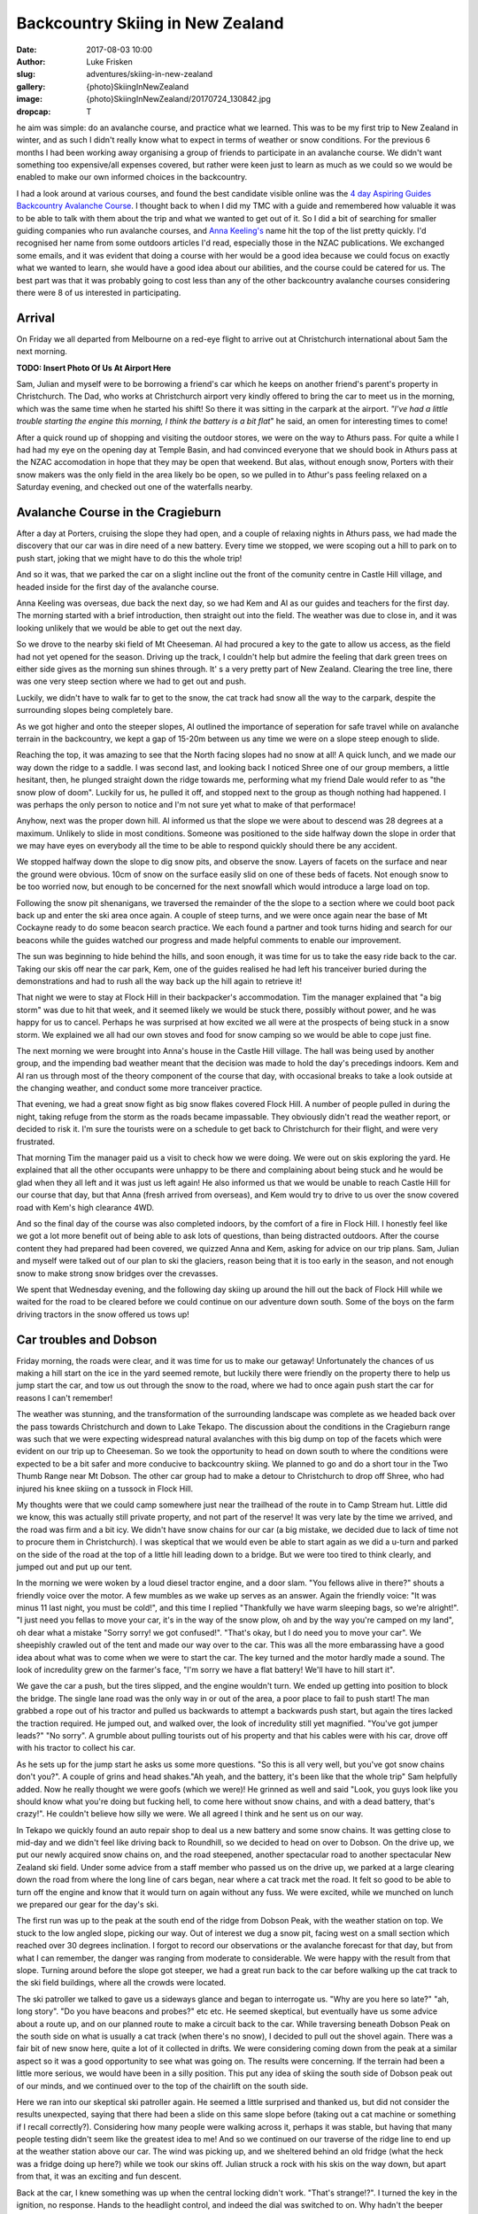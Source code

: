Backcountry Skiing in New Zealand
======================================================================

:date: 2017-08-03 10:00
:author: Luke Frisken
:slug: adventures/skiing-in-new-zealand
:gallery: {photo}SkiingInNewZealand
:image: {photo}SkiingInNewZealand/20170724_130842.jpg
:dropcap: T

he aim was simple: do an avalanche course, and practice what we
learned. This was to be my first trip to New Zealand in winter, and
as such I didn't really know what to expect in terms of weather or
snow conditions. For the previous 6 months I had been working away
organising a group of friends to participate in an avalanche
course. We didn't want something too expensive/all expenses covered,
but rather were keen just to learn as much as we could so we would be
enabled to make our own informed choices in the backcountry.

I had a look around at various courses, and found the best candidate
visible online was the `4 day Aspiring Guides Backcountry Avalanche Course
<http://www.aspiringguides.com/aspiring-guides/ski/courses/backcountry-avalanche-course-msc.aspx>`_.
I thought back to when I did my TMC with a guide and remembered how
valuable it was to be able to talk with them about the trip and what
we wanted to get out of it. So I did a bit of searching for smaller
guiding companies who run avalanche courses, and `Anna Keeling's <http://www.annakeelingguiding.co.nz/>`_ name
hit the top of the list pretty quickly. I'd recognised her name from
some outdoors articles I'd read, especially those in the NZAC
publications. We exchanged some emails, and it was evident that doing
a course with her would be a good idea because we could focus on
exactly what we wanted to learn, she would have a good idea about our
abilities, and the course could be catered for us. The best part was
that it was probably going to cost less than any of the other
backcountry avalanche courses considering there were 8 of us
interested in participating.

Arrival
----------------------------------------------------------------------

On Friday we all departed from Melbourne on a red-eye flight to arrive
out at Christchurch international about 5am the next morning.

**TODO: Insert Photo Of Us At Airport Here**

Sam, Julian and myself were to be borrowing a friend's car which he
keeps on another friend's parent's property in Christchurch. The Dad,
who works at Christchurch airport very kindly offered to bring the car
to meet us in the morning, which was the same time when he started his
shift! So there it was sitting in the carpark at the airport. *"I've
had a little trouble starting the engine this morning, I think the
battery is a bit flat*" he said, an omen for interesting times to
come!

After a quick round up of shopping and visiting the outdoor stores,
we were on the way to Athurs pass. For quite a while I had had my eye
on the opening day at Temple Basin, and had convinced everyone that we
should book in Athurs pass at the NZAC accomodation in hope that they
may be open that weekend. But alas, without enough snow, Porters with
their snow makers was the only field in the area likely bo be open, so
we pulled in to Athur's pass feeling relaxed on a Saturday evening,
and checked out one of the waterfalls nearby.

Avalanche Course in the Cragieburn
----------------------------------------------------------------------

After a day at Porters, cruising the slope they had open, and a couple
of relaxing nights in Athurs pass, we had made the discovery that our
car was in dire need of a new battery. Every time we stopped, we were
scoping out a hill to park on to push start, joking that we might have
to do this the whole trip!

And so it was, that we parked the car on a slight incline out the
front of the comunity centre in Castle Hill village, and headed inside
for the first day of the avalanche course.

Anna Keeling was overseas, due back the next day, so we had Kem and Al
as our guides and teachers for the first day. The morning started
with a brief introduction, then straight out into the field. The
weather was due to close in, and it was looking unlikely that we would
be able to get out the next day.

So we drove to the nearby ski field of Mt Cheeseman. Al had procured a
key to the gate to allow us access, as the field had not yet opened
for the season. Driving up the track, I couldn't help but admire the
feeling that dark green trees on either side gives as the morning sun
shines through. It' s a very pretty part of New Zealand. Clearing the
tree line, there was one very steep section where we had to get out
and push.

Luckily, we didn't have to walk far to get to the snow, the cat track
had snow all the way to the carpark, despite the surrounding slopes
being completely bare.

As we got higher and onto the steeper slopes, Al outlined the
importance of seperation for safe travel while on avalanche terrain in
the backcountry, we kept a gap of 15-20m between us any time we were
on a slope steep enough to slide.

Reaching the top, it was amazing to see that the North facing slopes
had no snow at all! A quick lunch, and we made our way down the ridge
to a saddle. I was second last, and looking back I noticed Shree one
of our group members, a little hesitant, then, he plunged straight
down the ridge towards me, performing what my friend Dale would refer
to as "the snow plow of doom". Luckily for us, he pulled it off, and
stopped next to the group as though nothing had happened. I was
perhaps the only person to notice and I'm not sure yet what to
make of that performace!

Anyhow, next was the proper down hill. Al informed us that the slope
we were about to descend was 28 degrees at a maximum. Unlikely to
slide in most conditions. Someone was positioned to the side halfway
down the slope in order that we may have eyes on everybody all the
time to be able to respond quickly should there be any accident.

We stopped halfway down the slope to dig snow pits, and observe the
snow. Layers of facets on the surface and near the ground were
obvious. 10cm of snow on the surface easily slid on one of these beds
of facets. Not enough snow to be too worried now, but enough to be
concerned for the next snowfall which would introduce a large load on
top.

Following the snow pit shenanigans, we traversed the remainder of the
the slope to a section where we could boot pack back up and enter the
ski area once again. A couple of steep turns, and we were once again
near the base of Mt Cockayne ready to do some beacon search
practice. We each found a partner and took turns hiding and search for
our beacons while the guides watched our progress and made helpful
comments to enable our improvement.

The sun was beginning to hide behind the hills, and soon enough, it
was time for us to take the easy ride back to the car. Taking our skis
off near the car park, Kem, one of the guides realised he had left his
tranceiver buried during the demonstrations and had to rush all the
way back up the hill again to retrieve it!

That night we were to stay at Flock Hill in their backpacker's
accommodation. Tim the manager explained that "a big storm" was due to
hit that week, and it seemed likely we would be stuck there, possibly
without power, and he was happy for us to cancel. Perhaps he was
surprised at how excited we all were at the prospects of being stuck
in a snow storm. We explained we all had our own stoves and food for
snow camping so we would be able to cope just fine.

The next morning we were brought into Anna's house in the Castle Hill
village. The hall was being used by another group, and the impending
bad weather meant that the decision was made to hold the day's
precedings indoors. Kem and Al ran us through most of the theory
component of the course that day, with occasional breaks to take a
look outside at the changing weather, and conduct some more tranceiver
practice.

That evening, we had a great snow fight as big snow flakes covered
Flock Hill. A number of people pulled in during the night, taking
refuge from the storm as the roads became impassable. They obviously
didn't read the weather report, or decided to risk it. I'm sure the
tourists were on a schedule to get back to Christchurch for their
flight, and were very frustrated.

That morning Tim the manager paid us a visit to check how we were
doing. We were out on skis exploring the yard. He explained that all
the other occupants were unhappy to be there and complaining about
being stuck and he would be glad when they all left and it was just
us left again! He also informed us that we would be unable to reach
Castle Hill for our course that day, but that Anna (fresh arrived
from overseas), and Kem would try to drive to us over the snow
covered road with Kem's high clearance 4WD.

And so the final day of the course was also completed indoors, by the
comfort of a fire in Flock Hill. I honestly feel like we got a lot
more benefit out of being able to ask lots of questions, than being
distracted outdoors. After the course content they had prepared had
been covered, we quizzed Anna and Kem, asking for advice on our trip
plans. Sam, Julian and myself were talked out of our plan to ski the
glaciers, reason being that it is too early in the season, and not
enough snow to make strong snow bridges over the crevasses.

We spent that Wednesday evening, and the following day skiing up
around the hill out the back of Flock Hill while we waited for the
road to be cleared before we could continue on our adventure down
south. Some of the boys on the farm driving tractors in the snow
offered us tows up!

Car troubles and Dobson
----------------------------------------------------------------------

Friday morning, the roads were clear, and it was time for us to make
our getaway! Unfortunately the chances of us making a hill start on
the ice in the yard seemed remote, but luckily there were friendly
on the property there to help us jump start the car, and tow us out
through the snow to the road, where we had to once again push start
the car for reasons I can't remember!

The weather was stunning, and the transformation of the surrounding
landscape was complete as we headed back over the pass towards
Christchurch and down to Lake Tekapo. The discussion about the
conditions in the Cragieburn range was such that we were expecting
widespread natural avalanches with this big dump on top of the facets
which were evident on our trip up to Cheeseman. So we took the
opportunity to head on down south to where the conditions were
expected to be a bit safer and more conducive to backcountry
skiing. We planned to go and do a short tour in the Two Thumb Range
near Mt Dobson. The other car group had to make a detour to
Christchurch to drop off Shree, who had injured his knee skiing on a
tussock in Flock Hill.

My thoughts were that we could camp somewhere just near the trailhead
of the route in to Camp Stream hut. Little did we know, this was
actually still private property, and not part of the reserve! It was
very late by the time we arrived, and the road was firm and a bit
icy. We didn't have snow chains for our car (a big mistake, we decided
due to lack of time not to procure them in Christchurch). I was
skeptical that we would even be able to start again as we did a u-turn
and parked on the side of the road at the top of a little hill leading
down to a bridge. But we were too tired to think clearly, and jumped
out and put up our tent.

In the morning we were woken by a loud diesel tractor engine, and a
door slam. "You fellows alive in there?" shouts a friendly voice over
the motor. A few mumbles as we wake up serves as an answer. Again the
friendly voice: "It was minus 11 last night, you must be cold!", and
this time I replied "Thankfully we have warm sleeping bags, so we're
alright!". "I just need you fellas to move your car, it's in the way
of the snow plow, oh and by the way you're camped on my land", oh dear
what a mistake "Sorry sorry! we got confused!". "That's okay, but I do
need you to move your car". We sheepishly crawled out of the tent and
made our way over to the car. This was all the more embarassing have a
good idea about what was to come when we were to start the car. The
key turned and the motor hardly made a sound. The look of incredulity
grew on the farmer's face, "I'm sorry we have a flat battery! We'll
have to hill start it".

We gave the car a push, but the tires slipped, and the engine wouldn't
turn. We ended up getting into position to block the bridge. The
single lane road was the only way in or out of the area, a poor place
to fail to push start! The man grabbed a rope out of his tractor and
pulled us backwards to attempt a backwards push start, but again the
tires lacked the traction required. He jumped out, and walked over,
the look of incredulity still yet magnified. "You've got jumper
leads?" "No sorry". A grumble about pulling tourists out of his
property and that his cables were with his car, drove off with his
tractor to collect his car.

As he sets up for the jump start he asks us some more questions. "So
this is all very well, but you've got snow chains don't you?". A
couple of grins and head shakes."Ah yeah, and the battery, it's been
like that the whole trip" Sam helpfully added. Now he really thought
we were goofs (which we were)! He grinned as well and said "Look, you
guys look like you should know what you're doing but fucking hell, to
come here without snow chains, and with a dead battery, that's
crazy!". He couldn't believe how silly we were. We all agreed I think
and he sent us on our way.

In Tekapo we quickly found an auto repair shop to deal us a new
battery and some snow chains. It was getting close to mid-day and we
didn't feel like driving back to Roundhill, so we decided to head on
over to Dobson. On the drive up, we put our newly acquired snow chains
on, and the road steepened, another spectacular road to another
spectacular New Zealand ski field. Under some advice from a staff
member who passed us on the drive up, we parked at a large clearing
down the road from where the long line of cars began, near where a cat
track met the road. It felt so good to be able to turn off the engine
and know that it would turn on again without any fuss. We were
excited, while we munched on lunch we prepared our gear for the day's
ski.

The first run was up to the peak at the south end of the ridge from
Dobson Peak, with the weather station on top. We stuck to the low
angled slope, picking our way. Out of interest we dug a snow pit,
facing west on a small section which reached over 30 degrees
inclination. I forgot to record our observations or the avalanche
forecast for that day, but from what I can remember, the danger was
ranging from moderate to considerable. We were happy with the result
from that slope. Turning around before the slope got steeper, we had a
great run back to the car before walking up the cat track to the ski
field buildings, where all the crowds were located.

The ski patroller we talked to gave us a sideways glance and began to
interrogate us. "Why are you here so late?" "ah, long story". "Do you
have beacons and probes?" etc etc. He seemed skeptical, but eventually
have us some advice about a route up, and on our planned route to make
a circuit back to the car. While traversing beneath Dobson Peak on the
south side on what is usually a cat track (when there's no snow), I
decided to pull out the shovel again. There was a fair bit of new snow
here, quite a lot of it collected in drifts. We were considering
coming down from the peak at a similar aspect so it was a good
opportunity to see what was going on. The results were concerning. If
the terrain had been a little more serious, we would have been in a
silly position. This put any idea of skiing the south side of Dobson
peak out of our minds, and we continued over to the top of the
chairlift on the south side.

Here we ran into our skeptical ski patroller again. He seemed a little
surprised and thanked us, but did not consider the results unexpected,
saying that there had been a slide on this same slope before (taking
out a cat machine or something if I recall correctly?). Considering
how many people were walking across it, perhaps it was stable, but
having that many people testing didn't seem like the greatest idea to
me! And so we continued on our traverse of the ridge line to end up at
the weather station above our car. The wind was picking up, and we
sheltered behind an old fridge (what the heck was a fridge doing up
here?) while we took our skins off. Julian struck a rock with his skis
on the way down, but apart from that, it was an exciting and fun
descent.

Back at the car, I knew something was up when the central locking
didn't work. "That's strange!?". I turned the key in the ignition, no
response. Hands to the headlight control, and indeed the dial was
switched to on. Why hadn't the beeper warned me when we turned the car
off? Unreliable warning is much worse than no warning at all! So here
we were in a pickle once again. I'm sure the others were thinking I
was the silliest person in the world, being stuck there with a dead
battery once again for the second time today. We tried to flag down
passing cars as they left the ski field. Nobody had jumper
cables. Even the patroller passed us by, smiling smugly as if to say
"Hah! I knew all along you were idiots!". Faced with the prospect of
spending yet another cold night out next to our car with an
embarassing wake up, we opted to attempt a roll start, we had the
entire mountain after all!

As exciting as driving down a mountain with no power steering can be,
I was pretty drained by the time we rolled onto the flat, all our
restart attempts being unsuccessful. One by one, the cars trickled
past us, each shaking their heads in answer to our questions. Finally,
the last car stopped next to us. A dark 4WD van. A friendly a crew
with accents belonging to many countries, they were on a ski holiday
together. The driver said they might have something for us, and pulled
out an old looking jumper lead, which fell apart while handling it!
"Better than nothing!" we said, overjoyed. A few minutes later, with
power streaming into the battery I tried turning the key, but nothing
happened! Not a sound, not a light flickered, nothing!

Once again, the van crew came to our aid, they fished around in the
back of their vehicle and discovered a rather thin looking nylon
strap, and decided they could pull us to Fairlie, the nearest
town. The sun by this stage, had well and truely set. Without
functioning lights, we stuck our head torches in red mode in the boot,
and signalled for the pulling to begin. As we rounded perhaps the
third corner, the steering wheel suddenly locked, and the car lurched
suddenly into the ditch filled with snow, and began climbing the slope
above. We all screamed our heads out the window "STOP
STOP!". Eventually someone must have noticed our plight, because we
rolled to a stop. I was so thankful that the car had decided to head
left, up the hill, rather than right, down the hill!

After some head scratching, and a few times turning the ignition on
and off again, the steering appeared appeared to regain function and
we were on our way again, with a lot more caution! Our new friends
deposited us in Fairlie and continued on their way up to Fox Peak
where they were spending the night, even offering to take us there to
spend the night, but we insisted on staying in Fairly to hunt down a
mechanic in the morning.


Stuck in Fairly
---------------------------------------------------------------------



Mueller Hut Bivvy
----------------------------------------------------------------------

Climbing in the morning

muller hut leaving at lunch

we had talked to helicopter pilot day before


Ohau
---------------------------------------------------------------------


Wanaka
----------------------------------------------------------------------


Pisa Range
----------------------------------------------------------------------


Remarkables
----------------------------------------------------------------------


Temple Basin
----------------------------------------------------------------------
